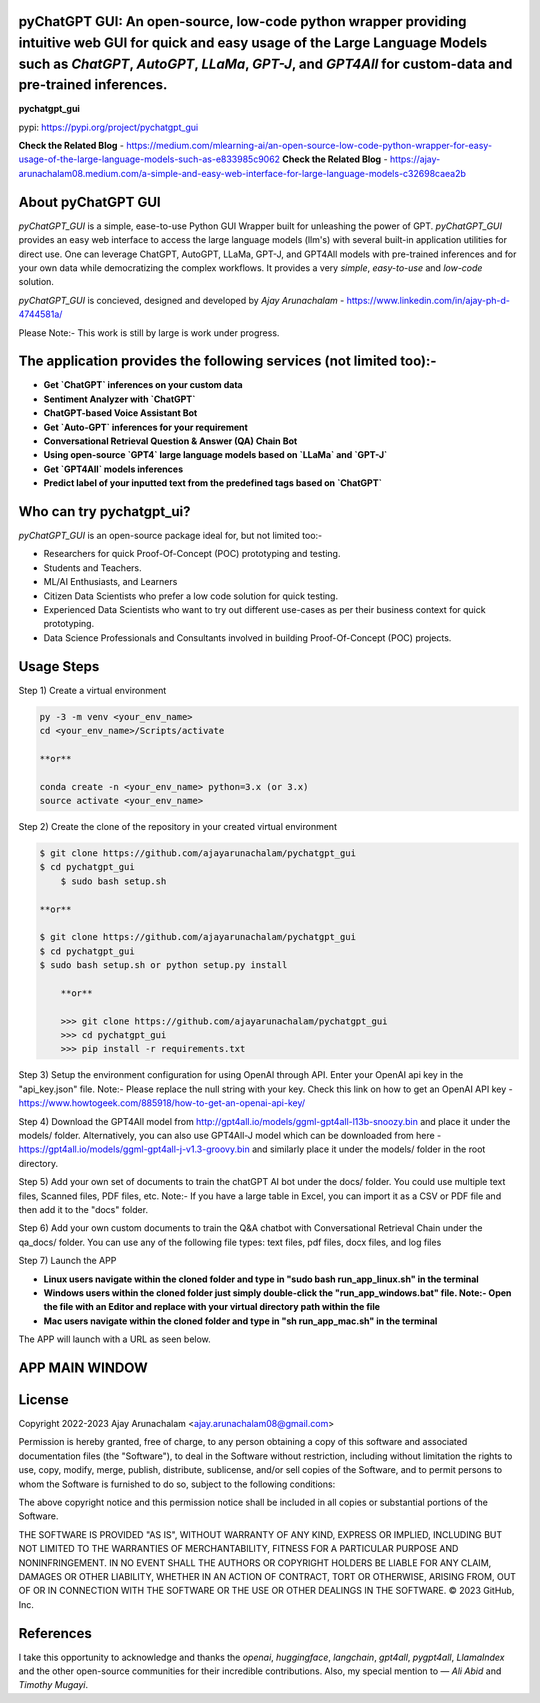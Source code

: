 pyChatGPT GUI: An open-source, low-code python wrapper providing intuitive web GUI for quick and easy usage of the Large Language Models such as `ChatGPT`, `AutoGPT`, `LLaMa`, `GPT-J`, and `GPT4All` for custom-data and pre-trained inferences.
==========================================================================================================================

**pychatgpt_gui**

pypi: https://pypi.org/project/pychatgpt_gui

.. image:: images/main_ui.png

**Check the Related Blog** - https://medium.com/mlearning-ai/an-open-source-low-code-python-wrapper-for-easy-usage-of-the-large-language-models-such-as-e833985c9062
**Check the Related Blog** - https://ajay-arunachalam08.medium.com/a-simple-and-easy-web-interface-for-large-language-models-c32698caea2b

About pyChatGPT GUI
===================

`pyChatGPT_GUI` is a simple, ease-to-use Python GUI Wrapper built for unleashing the power of GPT. `pyChatGPT_GUI` provides an easy web interface to access the large language models (llm's) with several built-in application utilities for direct use. One can leverage ChatGPT, AutoGPT, LLaMa, GPT-J, and GPT4All models with pre-trained inferences and for your own data while democratizing the complex workflows. It provides a very `simple`, `easy-to-use` and `low-code` solution.    

`pyChatGPT_GUI` is concieved, designed and developed by `Ajay Arunachalam` - https://www.linkedin.com/in/ajay-ph-d-4744581a/

Please Note:- This work is still by large is work under progress.


The application provides the following services (not limited too):-
===================================================================

- **Get `ChatGPT` inferences on your custom data**

- **Sentiment Analyzer with `ChatGPT`**

- **ChatGPT-based Voice Assistant Bot** 

- **Get `Auto-GPT` inferences for your requirement**

- **Conversational Retrieval Question & Answer (QA) Chain Bot**

- **Using open-source `GPT4` large language models based on `LLaMa` and `GPT-J`**

- **Get `GPT4All` models inferences**

- **Predict label of your inputted text from the predefined tags based on `ChatGPT`**


Who can try pychatgpt_ui?
=========================
`pyChatGPT_GUI` is an open-source package ideal for, but not limited too:-

- Researchers for quick Proof-Of-Concept (POC) prototyping and testing.
- Students and Teachers.
- ML/AI Enthusiasts, and Learners
- Citizen Data Scientists who prefer a low code solution for quick testing.
- Experienced Data Scientists who want to try out different use-cases as per their business context for quick prototyping.
- Data Science Professionals and Consultants involved in building Proof-Of-Concept (POC) projects.

Usage Steps
===========
Step 1) Create a virtual environment

.. code:: bash
	
	py -3 -m venv <your_env_name>
	cd <your_env_name>/Scripts/activate
	
	**or**
	
	conda create -n <your_env_name> python=3.x (or 3.x)
	source activate <your_env_name>

Step 2) Create the clone of the repository in your created virtual environment

.. code:: bash

    $ git clone https://github.com/ajayarunachalam/pychatgpt_gui
    $ cd pychatgpt_gui
	$ sudo bash setup.sh

    **or**

    $ git clone https://github.com/ajayarunachalam/pychatgpt_gui
    $ cd pychatgpt_gui
    $ sudo bash setup.sh or python setup.py install
	
	**or**
	
	>>> git clone https://github.com/ajayarunachalam/pychatgpt_gui
	>>> cd pychatgpt_gui
	>>> pip install -r requirements.txt
	
Step 3) Setup the environment configuration for using OpenAI through API. Enter your OpenAI api key in the "api_key.json" file. Note:- Please replace the null string with your key. Check this link on how to get an OpenAI API key - https://www.howtogeek.com/885918/how-to-get-an-openai-api-key/

Step 4) Download the GPT4All model from http://gpt4all.io/models/ggml-gpt4all-l13b-snoozy.bin and place it under the models/ folder. Alternatively, you can also use GPT4All-J model which can be downloaded from here - https://gpt4all.io/models/ggml-gpt4all-j-v1.3-groovy.bin and similarly place it under the models/ folder in the root directory. 

Step 5) Add your own set of documents to train the chatGPT AI bot under the docs/ folder. You could use multiple text files, Scanned files, PDF files, etc. Note:- If you have a large table in Excel, you can import it as a CSV or PDF file and then add it to the "docs" folder. 

Step 6) Add your own custom documents to train the Q&A chatbot with Conversational Retrieval Chain under the qa_docs/ folder. You can use any of the following file types: text files, pdf files, docx files, and log files

Step 7) Launch the APP

- **Linux users navigate within the cloned folder and type in "sudo bash run_app_linux.sh" in the terminal**

- **Windows users within the cloned folder just simply double-click the "run_app_windows.bat" file. Note:- Open the file with an Editor and replace with your virtual directory path within the file**

- **Mac users navigate within the cloned folder and type in "sh run_app_mac.sh" in the terminal**


The APP will launch with a URL as seen below.

.. image:: images/app_run.png


APP MAIN WINDOW
===============
.. image:: images/main_ui_.png


License
=======
Copyright 2022-2023 Ajay Arunachalam <ajay.arunachalam08@gmail.com>

Permission is hereby granted, free of charge, to any person obtaining a copy of this software and associated documentation files (the "Software"), to deal in the Software without restriction, including without limitation the rights to use, copy, modify, merge, publish, distribute, sublicense, and/or sell copies of the Software, and to permit persons to whom the Software is furnished to do so, subject to the following conditions:

The above copyright notice and this permission notice shall be included in all copies or substantial portions of the Software.

THE SOFTWARE IS PROVIDED "AS IS", WITHOUT WARRANTY OF ANY KIND, EXPRESS OR IMPLIED, INCLUDING BUT NOT LIMITED TO THE WARRANTIES OF MERCHANTABILITY, FITNESS FOR A PARTICULAR PURPOSE AND NONINFRINGEMENT. IN NO EVENT SHALL THE AUTHORS OR COPYRIGHT HOLDERS BE LIABLE FOR ANY CLAIM, DAMAGES OR OTHER LIABILITY, WHETHER IN AN ACTION OF CONTRACT, TORT OR OTHERWISE, ARISING FROM, OUT OF OR IN CONNECTION WITH THE SOFTWARE OR THE USE OR OTHER DEALINGS IN THE SOFTWARE. © 2023 GitHub, Inc.

References
==========
I take this opportunity to acknowledge and thanks the `openai`, `huggingface`, `langchain`, `gpt4all`, `pygpt4all`, `LlamaIndex` and the other open-source communities for their incredible contributions. Also, my special mention to — `Ali Abid` and `Timothy Mugayi`.
